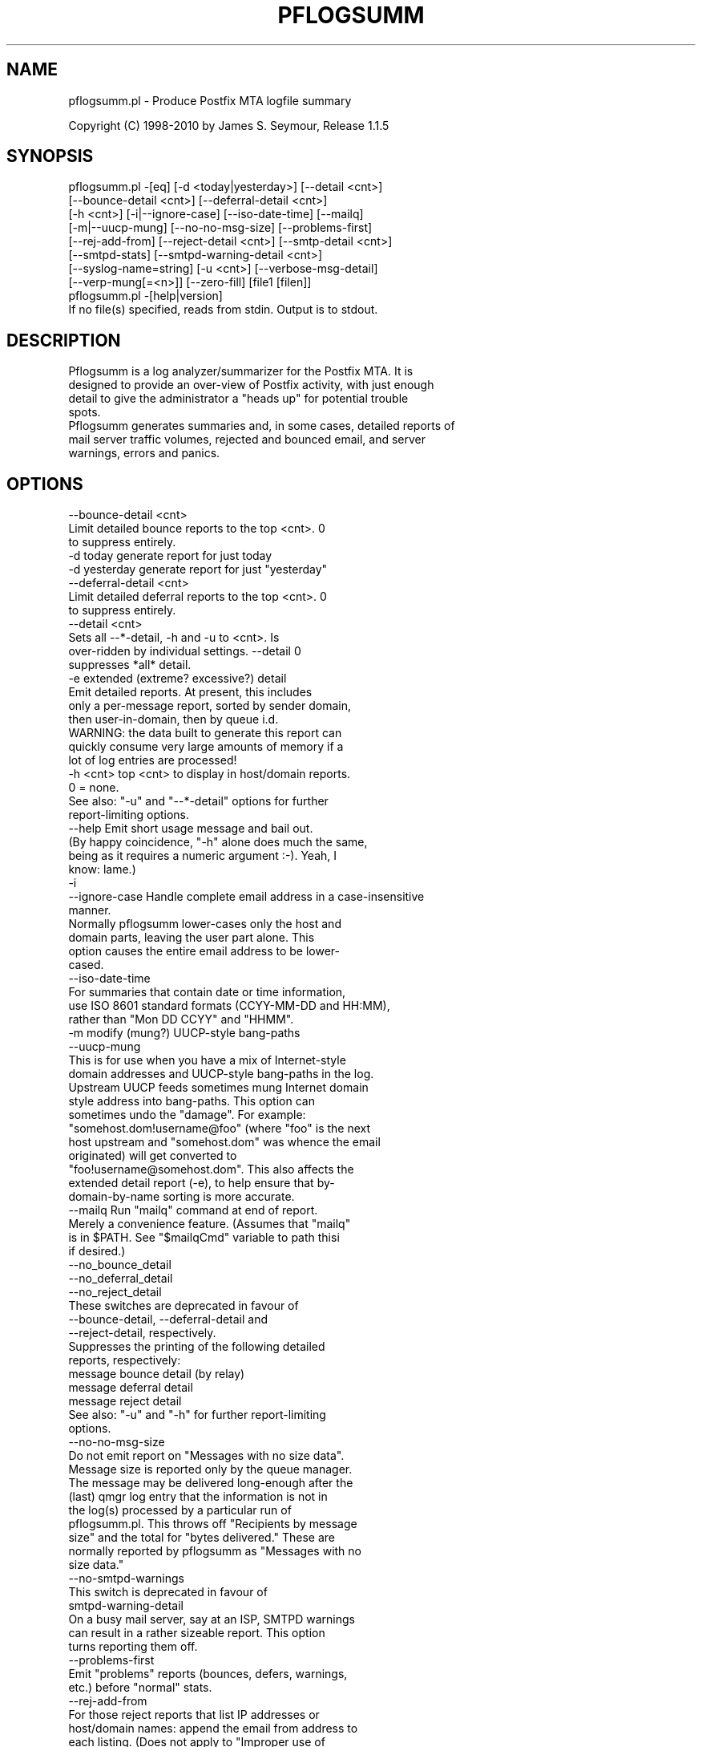 .\" Automatically generated by Pod::Man 2.1801 (Pod::Simple 3.13)
.\"
.\" Standard preamble:
.\" ========================================================================
.de Sp \" Vertical space (when we can't use .PP)
.if t .sp .5v
.if n .sp
..
.de Vb \" Begin verbatim text
.ft CW
.nf
.ne \\$1
..
.de Ve \" End verbatim text
.ft R
.fi
..
.\" Set up some character translations and predefined strings.  \*(-- will
.\" give an unbreakable dash, \*(PI will give pi, \*(L" will give a left
.\" double quote, and \*(R" will give a right double quote.  \*(C+ will
.\" give a nicer C++.  Capital omega is used to do unbreakable dashes and
.\" therefore won't be available.  \*(C` and \*(C' expand to `' in nroff,
.\" nothing in troff, for use with C<>.
.tr \(*W-
.ds C+ C\v'-.1v'\h'-1p'\s-2+\h'-1p'+\s0\v'.1v'\h'-1p'
.ie n \{\
.    ds -- \(*W-
.    ds PI pi
.    if (\n(.H=4u)&(1m=24u) .ds -- \(*W\h'-12u'\(*W\h'-12u'-\" diablo 10 pitch
.    if (\n(.H=4u)&(1m=20u) .ds -- \(*W\h'-12u'\(*W\h'-8u'-\"  diablo 12 pitch
.    ds L" ""
.    ds R" ""
.    ds C` ""
.    ds C' ""
'br\}
.el\{\
.    ds -- \|\(em\|
.    ds PI \(*p
.    ds L" ``
.    ds R" ''
'br\}
.\"
.\" Escape single quotes in literal strings from groff's Unicode transform.
.ie \n(.g .ds Aq \(aq
.el       .ds Aq '
.\"
.\" If the F register is turned on, we'll generate index entries on stderr for
.\" titles (.TH), headers (.SH), subsections (.SS), items (.Ip), and index
.\" entries marked with X<> in POD.  Of course, you'll have to process the
.\" output yourself in some meaningful fashion.
.ie \nF \{\
.    de IX
.    tm Index:\\$1\t\\n%\t"\\$2"
..
.    nr % 0
.    rr F
.\}
.el \{\
.    de IX
..
.\}
.\"
.\" Accent mark definitions (@(#)ms.acc 1.5 88/02/08 SMI; from UCB 4.2).
.\" Fear.  Run.  Save yourself.  No user-serviceable parts.
.    \" fudge factors for nroff and troff
.if n \{\
.    ds #H 0
.    ds #V .8m
.    ds #F .3m
.    ds #[ \f1
.    ds #] \fP
.\}
.if t \{\
.    ds #H ((1u-(\\\\n(.fu%2u))*.13m)
.    ds #V .6m
.    ds #F 0
.    ds #[ \&
.    ds #] \&
.\}
.    \" simple accents for nroff and troff
.if n \{\
.    ds ' \&
.    ds ` \&
.    ds ^ \&
.    ds , \&
.    ds ~ ~
.    ds /
.\}
.if t \{\
.    ds ' \\k:\h'-(\\n(.wu*8/10-\*(#H)'\'\h"|\\n:u"
.    ds ` \\k:\h'-(\\n(.wu*8/10-\*(#H)'\`\h'|\\n:u'
.    ds ^ \\k:\h'-(\\n(.wu*10/11-\*(#H)'^\h'|\\n:u'
.    ds , \\k:\h'-(\\n(.wu*8/10)',\h'|\\n:u'
.    ds ~ \\k:\h'-(\\n(.wu-\*(#H-.1m)'~\h'|\\n:u'
.    ds / \\k:\h'-(\\n(.wu*8/10-\*(#H)'\z\(sl\h'|\\n:u'
.\}
.    \" troff and (daisy-wheel) nroff accents
.ds : \\k:\h'-(\\n(.wu*8/10-\*(#H+.1m+\*(#F)'\v'-\*(#V'\z.\h'.2m+\*(#F'.\h'|\\n:u'\v'\*(#V'
.ds 8 \h'\*(#H'\(*b\h'-\*(#H'
.ds o \\k:\h'-(\\n(.wu+\w'\(de'u-\*(#H)/2u'\v'-.3n'\*(#[\z\(de\v'.3n'\h'|\\n:u'\*(#]
.ds d- \h'\*(#H'\(pd\h'-\w'~'u'\v'-.25m'\f2\(hy\fP\v'.25m'\h'-\*(#H'
.ds D- D\\k:\h'-\w'D'u'\v'-.11m'\z\(hy\v'.11m'\h'|\\n:u'
.ds th \*(#[\v'.3m'\s+1I\s-1\v'-.3m'\h'-(\w'I'u*2/3)'\s-1o\s+1\*(#]
.ds Th \*(#[\s+2I\s-2\h'-\w'I'u*3/5'\v'-.3m'o\v'.3m'\*(#]
.ds ae a\h'-(\w'a'u*4/10)'e
.ds Ae A\h'-(\w'A'u*4/10)'E
.    \" corrections for vroff
.if v .ds ~ \\k:\h'-(\\n(.wu*9/10-\*(#H)'\s-2\u~\d\s+2\h'|\\n:u'
.if v .ds ^ \\k:\h'-(\\n(.wu*10/11-\*(#H)'\v'-.4m'^\v'.4m'\h'|\\n:u'
.    \" for low resolution devices (crt and lpr)
.if \n(.H>23 .if \n(.V>19 \
\{\
.    ds : e
.    ds 8 ss
.    ds o a
.    ds d- d\h'-1'\(ga
.    ds D- D\h'-1'\(hy
.    ds th \o'bp'
.    ds Th \o'LP'
.    ds ae ae
.    ds Ae AE
.\}
.rm #[ #] #H #V #F C
.\" ========================================================================
.\"
.IX Title "PFLOGSUMM 1"
.TH PFLOGSUMM 1 "2012-02-05" "1.1.5" "User Contributed Perl Documentation"
.\" For nroff, turn off justification.  Always turn off hyphenation; it makes
.\" way too many mistakes in technical documents.
.if n .ad l
.nh
.SH "NAME"
pflogsumm.pl \- Produce Postfix MTA logfile summary
.PP
Copyright (C) 1998\-2010 by James S. Seymour, Release 1.1.5
.SH "SYNOPSIS"
.IX Header "SYNOPSIS"
.Vb 8
\&    pflogsumm.pl \-[eq] [\-d <today|yesterday>] [\-\-detail <cnt>]
\&        [\-\-bounce\-detail <cnt>] [\-\-deferral\-detail <cnt>]
\&        [\-h <cnt>] [\-i|\-\-ignore\-case] [\-\-iso\-date\-time] [\-\-mailq]
\&        [\-m|\-\-uucp\-mung] [\-\-no\-no\-msg\-size] [\-\-problems\-first]
\&        [\-\-rej\-add\-from] [\-\-reject\-detail <cnt>] [\-\-smtp\-detail <cnt>]
\&        [\-\-smtpd\-stats] [\-\-smtpd\-warning\-detail <cnt>]
\&        [\-\-syslog\-name=string] [\-u <cnt>] [\-\-verbose\-msg\-detail]
\&        [\-\-verp\-mung[=<n>]] [\-\-zero\-fill] [file1 [filen]]
\&
\&    pflogsumm.pl \-[help|version]
\&
\&    If no file(s) specified, reads from stdin.  Output is to stdout.
.Ve
.SH "DESCRIPTION"
.IX Header "DESCRIPTION"
.Vb 4
\&    Pflogsumm is a log analyzer/summarizer for the Postfix MTA.  It is
\&    designed to provide an over\-view of Postfix activity, with just enough
\&    detail to give the administrator a "heads up" for potential trouble
\&    spots.
\&    
\&    Pflogsumm generates summaries and, in some cases, detailed reports of
\&    mail server traffic volumes, rejected and bounced email, and server
\&    warnings, errors and panics.
.Ve
.SH "OPTIONS"
.IX Header "OPTIONS"
.Vb 1
\&    \-\-bounce\-detail <cnt>
\&
\&                   Limit detailed bounce reports to the top <cnt>.  0
\&                   to suppress entirely.
\&
\&    \-d today       generate report for just today
\&    \-d yesterday   generate report for just "yesterday"
\&
\&    \-\-deferral\-detail <cnt>
\&
\&                   Limit detailed deferral reports to the top <cnt>.  0
\&                   to suppress entirely.
\&
\&    \-\-detail <cnt>
\&    
\&                   Sets all \-\-*\-detail, \-h and \-u to <cnt>.  Is
\&                   over\-ridden by individual settings.  \-\-detail 0
\&                   suppresses *all* detail.
\&
\&    \-e             extended (extreme? excessive?) detail
\&
\&                   Emit detailed reports.  At present, this includes
\&                   only a per\-message report, sorted by sender domain,
\&                   then user\-in\-domain, then by queue i.d.
\&
\&                   WARNING: the data built to generate this report can
\&                   quickly consume very large amounts of memory if a
\&                   lot of log entries are processed!
\&
\&    \-h <cnt>       top <cnt> to display in host/domain reports.
\&    
\&                   0 = none.
\&
\&                   See also: "\-u" and "\-\-*\-detail" options for further
\&                             report\-limiting options.
\&
\&    \-\-help         Emit short usage message and bail out.
\&    
\&                   (By happy coincidence, "\-h" alone does much the same,
\&                   being as it requires a numeric argument :\-).  Yeah, I
\&                   know: lame.)
\&
\&    \-i
\&    \-\-ignore\-case  Handle complete email address in a case\-insensitive
\&                   manner.
\&                   
\&                   Normally pflogsumm lower\-cases only the host and
\&                   domain parts, leaving the user part alone.  This
\&                   option causes the entire email address to be lower\-
\&                   cased.
\&
\&    \-\-iso\-date\-time
\&
\&                   For summaries that contain date or time information,
\&                   use ISO 8601 standard formats (CCYY\-MM\-DD and HH:MM),
\&                   rather than "Mon DD CCYY" and "HHMM".
\&
\&    \-m             modify (mung?) UUCP\-style bang\-paths
\&    \-\-uucp\-mung
\&
\&                   This is for use when you have a mix of Internet\-style
\&                   domain addresses and UUCP\-style bang\-paths in the log.
\&                   Upstream UUCP feeds sometimes mung Internet domain
\&                   style address into bang\-paths.  This option can
\&                   sometimes undo the "damage".  For example:
\&                   "somehost.dom!username@foo" (where "foo" is the next
\&                   host upstream and "somehost.dom" was whence the email
\&                   originated) will get converted to
\&                   "foo!username@somehost.dom".  This also affects the
\&                   extended detail report (\-e), to help ensure that by\-
\&                    domain\-by\-name sorting is more accurate.
\&
\&    \-\-mailq        Run "mailq" command at end of report.
\&    
\&                   Merely a convenience feature.  (Assumes that "mailq"
\&                   is in $PATH.  See "$mailqCmd" variable to path thisi
\&                   if desired.)
\&
\&    \-\-no_bounce_detail
\&    \-\-no_deferral_detail
\&    \-\-no_reject_detail
\&
\&                   These switches are deprecated in favour of
\&                   \-\-bounce\-detail, \-\-deferral\-detail and
\&                   \-\-reject\-detail, respectively.
\&
\&                   Suppresses the printing of the following detailed
\&                   reports, respectively:
\&
\&                        message bounce detail (by relay)
\&                        message deferral detail
\&                        message reject detail
\&
\&                   See also: "\-u" and "\-h" for further report\-limiting
\&                             options.
\&
\&    \-\-no\-no\-msg\-size
\&
\&                    Do not emit report on "Messages with no size data".
\&
\&                    Message size is reported only by the queue manager.
\&                    The message may be delivered long\-enough after the
\&                    (last) qmgr log entry that the information is not in
\&                    the log(s) processed by a particular run of
\&                    pflogsumm.pl.  This throws off "Recipients by message
\&                    size" and the total for "bytes delivered." These are
\&                    normally reported by pflogsumm as "Messages with no
\&                    size data."
\&
\&    \-\-no\-smtpd\-warnings
\&
\&                   This switch is deprecated in favour of
\&                   smtpd\-warning\-detail
\&
\&                    On a busy mail server, say at an ISP, SMTPD warnings
\&                    can result in a rather sizeable report.  This option
\&                    turns reporting them off.
\&
\&    \-\-problems\-first
\&
\&                   Emit "problems" reports (bounces, defers, warnings,
\&                   etc.) before "normal" stats.
\&
\&    \-\-rej\-add\-from
\&                   For those reject reports that list IP addresses or
\&                   host/domain names: append the email from address to
\&                   each listing.  (Does not apply to "Improper use of
\&                   SMTP command pipelining" report.)
\&
\&    \-q             quiet \- don\*(Aqt print headings for empty reports
\&    
\&                   note: headings for warning, fatal, and "master"
\&                   messages will always be printed.
\&
\&    \-\-reject\-detail <cnt>
\&
\&                   Limit detailed smtpd reject, warn, hold and discard
\&                   reports to the top <cnt>.  0 to suppress entirely.
\&
\&    \-\-smtp\-detail <cnt>
\&
\&                   Limit detailed smtp delivery reports to the top <cnt>.
\&                   0 to suppress entirely.
\&
\&    \-\-smtpd\-stats
\&
\&                   Generate smtpd connection statistics.
\&
\&                   The "per\-day" report is not generated for single\-day
\&                   reports.  For multiple\-day reports: "per\-hour" numbers
\&                   are daily averages (reflected in the report heading).
\&
\&    \-\-smtpd\-warning\-detail <cnt>
\&
\&                   Limit detailed smtpd warnings reports to the top <cnt>.
\&                   0 to suppress entirely.
\&
\&    \-\-syslog\-name=name
\&
\&                   Set syslog\-name to look for for Postfix log entries.
\&
\&                   By default, pflogsumm looks for entries in logfiles
\&                   with a syslog name of "postfix," the default.
\&                   If you\*(Aqve set a non\-default "syslog_name" parameter
\&                   in your Postfix configuration, use this option to
\&                   tell pflogsumm what that is.
\&
\&                   See the discussion about the use of this option under
\&                   "NOTES," below.
\&
\&    \-u <cnt>       top <cnt> to display in user reports. 0 == none.
\&
\&                   See also: "\-h" and "\-\-*\-detail" options for further
\&                             report\-limiting options.
\&
\&    \-\-verbose\-msg\-detail
\&
\&                   For the message deferral, bounce and reject summaries:
\&                   display the full "reason", rather than a truncated one.
\&
\&                   Note: this can result in quite long lines in the report.
\&
\&    \-\-verp\-mung    do "VERP" generated address (?) munging.  Convert
\&    \-\-verp\-mung=2  sender addresses of the form
\&                   "list\-return\-NN\-someuser=some.dom@host.sender.dom"
\&                    to
\&                      "list\-return\-ID\-someuser=some.dom@host.sender.dom"
\&
\&                    In other words: replace the numeric value with "ID".
\&
\&                   By specifying the optional "=2" (second form), the
\&                   munging is more "aggressive", converting the address
\&                   to something like:
\&
\&                        "list\-return@host.sender.dom"
\&
\&                   Actually: specifying anything less than 2 does the
\&                   "simple" munging and anything greater than 1 results
\&                   in the more "aggressive" hack being applied.
\&
\&                   See "NOTES" regarding this option.
\&
\&    \-\-version      Print program name and version and bail out.
\&
\&    \-\-zero\-fill    "Zero\-fill" certain arrays so reports come out with
\&                   data in columns that that might otherwise be blank.
.Ve
.SH "RETURN VALUE"
.IX Header "RETURN VALUE"
.Vb 1
\&    Pflogsumm doesn\*(Aqt return anything of interest to the shell.
.Ve
.SH "ERRORS"
.IX Header "ERRORS"
.Vb 1
\&    Error messages are emitted to stderr.
.Ve
.SH "EXAMPLES"
.IX Header "EXAMPLES"
.Vb 1
\&    Produce a report of previous day\*(Aqs activities:
\&
\&        pflogsumm.pl \-d yesterday /var/log/maillog
\&
\&    A report of prior week\*(Aqs activities (after logs rotated):
\&
\&        pflogsumm.pl /var/log/maillog.0
\&
\&    What\*(Aqs happened so far today:
\&
\&        pflogsumm.pl \-d today /var/log/maillog
\&
\&    Crontab entry to generate a report of the previous day\*(Aqs activity
\&    at 10 minutes after midnight.
\&
\&        10 0 * * * /usr/local/sbin/pflogsumm \-d yesterday /var/log/maillog
\&        2>&1 |/usr/bin/mailx \-s "\`uname \-n\` daily mail stats" postmaster
\&
\&    Crontab entry to generate a report for the prior week\*(Aqs activity.
\&    (This example assumes one rotates ones mail logs weekly, some time
\&    before 4:10 a.m. on Sunday.)
\&
\&        10 4 * * 0   /usr/local/sbin/pflogsumm /var/log/maillog.0
\&        2>&1 |/usr/bin/mailx \-s "\`uname \-n\` weekly mail stats" postmaster
\&
\&    The two crontab examples, above, must actually be a single line
\&    each.  They\*(Aqre broken\-up into two\-or\-more lines due to page
\&    formatting issues.
.Ve
.SH "SEE ALSO"
.IX Header "SEE ALSO"
.Vb 1
\&    The pflogsumm FAQ: pflogsumm\-faq.txt.
.Ve
.SH "NOTES"
.IX Header "NOTES"
.Vb 3
\&    Pflogsumm makes no attempt to catch/parse non\-Postfix log
\&    entries.  Unless it has "postfix/" in the log entry, it will be
\&    ignored.
\&
\&    It\*(Aqs important that the logs are presented to pflogsumm in
\&    chronological order so that message sizes are available when
\&    needed.
\&
\&    For display purposes: integer values are munged into "kilo" and
\&    "mega" notation as they exceed certain values.  I chose the
\&    admittedly arbitrary boundaries of 512k and 512m as the points at
\&    which to do this\-\-my thinking being 512x was the largest number
\&    (of digits) that most folks can comfortably grok at\-a\-glance.
\&    These are "computer" "k" and "m", not 1000 and 1,000,000.  You
\&    can easily change all of this with some constants near the
\&    beginning of the program.
\&
\&    "Items\-per\-day" reports are not generated for single\-day
\&    reports.  For multiple\-day reports: "Items\-per\-hour" numbers are
\&    daily averages (reflected in the report headings).
\&
\&    Message rejects, reject warnings, holds and discards are all
\&    reported under the "rejects" column for the Per\-Hour and Per\-Day
\&    traffic summaries.
\&
\&    Verp munging may not always result in correct address and
\&    address\-count reduction.
\&
\&    Verp munging is always in a state of experimentation.  The use
\&    of this option may result in inaccurate statistics with regards
\&    to the "senders" count.
\&
\&    UUCP\-style bang\-path handling needs more work.  Particularly if
\&    Postfix is not being run with "swap_bangpath = yes" and/or *is* being
\&    run with "append_dot_mydomain = yes", the detailed by\-message report
\&    may not be sorted correctly by\-domain\-by\-user.  (Also depends on
\&    upstream MTA, I suspect.)
\&
\&    The "percent rejected" and "percent discarded" figures are only
\&    approximations.  They are calculated as follows (example is for
\&    "percent rejected"):
\&
\&        percent rejected =
\&        
\&            (rejected / (delivered + rejected + discarded)) * 100
\&
\&    There are some issues with the use of \-\-syslog\-name.  The problem is
\&    that, even with Postfix\*(Aq $syslog_name set, it will sometimes still
\&    log things with "postfix" as the syslog_name.  This is noted in
\&    /etc/postfix/sample\-misc.cf:
\&
\&        # Beware: a non\-default syslog_name setting takes effect only
\&        # after process initialization. Some initialization errors will be
\&        # logged with the default name, especially errors while parsing
\&        # the command line and errors while accessing the Postfix main.cf
\&        # configuration file.
\&
\&    As a consequence, pflogsumm must always look for "postfix," in logs,
\&    as well as whatever is supplied for syslog_name.
\&
\&    Where this becomes an issue is where people are running two or more
\&    instances of Postfix, logging to the same file.  In such a case:
\&
\&        . Neither instance may use the default "postfix" syslog name
\&          and...
\&
\&        . Log entries that fall victim to what\*(Aqs described in
\&          sample\-misc.cf will be reported under "postfix", so that if
\&          you\*(Aqre running pflogsumm twice, once for each syslog_name, such
\&          log entries will show up in each report.
\&
\&    The Pflogsumm Home Page is at:
\&
\&        http://jimsun.LinxNet.com/postfix_contrib.html
.Ve
.SH "REQUIREMENTS"
.IX Header "REQUIREMENTS"
.Vb 3
\&    For certain options (e.g.: \-\-smtpd\-stats), Pflogsumm requires the
\&    Date::Calc module, which can be obtained from CPAN at
\&    http://www.perl.com.
\&
\&    Pflogsumm is currently written and tested under Perl 5.8.3.
\&    As of version 19990413\-02, pflogsumm worked with Perl 5.003, but
\&    future compatibility is not guaranteed.
.Ve
.SH "LICENSE"
.IX Header "LICENSE"
.Vb 4
\&    This program is free software; you can redistribute it and/or
\&    modify it under the terms of the GNU General Public License
\&    as published by the Free Software Foundation; either version 2
\&    of the License, or (at your option) any later version.
\&    
\&    This program is distributed in the hope that it will be useful,
\&    but WITHOUT ANY WARRANTY; without even the implied warranty of
\&    MERCHANTABILITY or FITNESS FOR A PARTICULAR PURPOSE.  See the
\&    GNU General Public License for more details.
\&    
\&    You may have received a copy of the GNU General Public License
\&    along with this program; if not, write to the Free Software
\&    Foundation, Inc., 59 Temple Place \- Suite 330, Boston, MA  02111\-1307,
\&    USA.
\&    
\&    An on\-line copy of the GNU General Public License can be found
\&    http://www.fsf.org/copyleft/gpl.html.
.Ve
